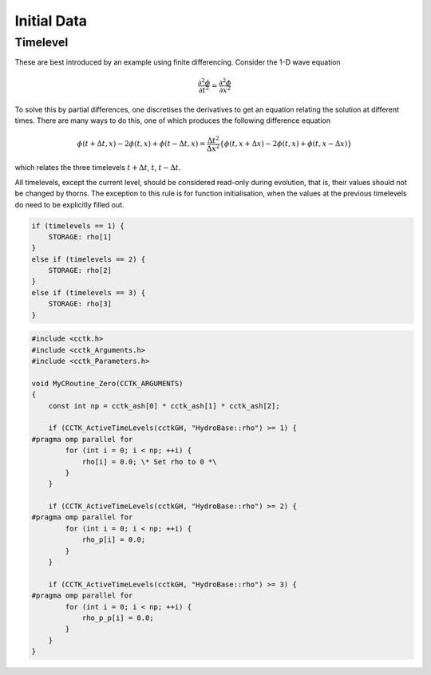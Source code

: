 Initial Data
=============

Timelevel
----------
These are best introduced by an example using finite differencing. Consider the 1-D wave equation

.. math::

    \frac{\partial^{2} \phi}{\partial t^{2}}=\frac{\partial^{2} \phi}{\partial x^{2}}

To solve this by partial differences, one discretises the derivatives to get an equation relating the solution at different times. There are many ways to do this, one of which produces the following difference equation

.. math::

    \phi(t+\Delta t, x)-2 \phi(t, x)+\phi(t-\Delta t, x)=\frac{\Delta t^{2}}{\Delta x^{2}}\{\phi(t, x+\Delta x)-2 \phi(t, x)+\phi(t, x-\Delta x)\}

which relates the three timelevels :math:`t+\Delta t`, :math:`t`, :math:`t-\Delta t`.


All timelevels, except the current level, should be considered read-only during evolution, that is, their values should not be changed by thorns. The exception to this rule is for function initialisation, when the values at the previous timelevels do need to be explicitly filled out.

.. code-block:: c

    if (timelevels == 1) {
        STORAGE: rho[1]
    }
    else if (timelevels == 2) {
        STORAGE: rho[2]
    }
    else if (timelevels == 3) {
        STORAGE: rho[3]
    }

.. code-block:: c

    #include <cctk.h>
    #include <cctk_Arguments.h>
    #include <cctk_Parameters.h>

    void MyCRoutine_Zero(CCTK_ARGUMENTS) 
    {
        const int np = cctk_ash[0] * cctk_ash[1] * cctk_ash[2];

        if (CCTK_ActiveTimeLevels(cctkGH, "HydroBase::rho") >= 1) {
    #pragma omp parallel for
            for (int i = 0; i < np; ++i) {
                rho[i] = 0.0; \* Set rho to 0 *\
            }
        }

        if (CCTK_ActiveTimeLevels(cctkGH, "HydroBase::rho") >= 2) {
    #pragma omp parallel for
            for (int i = 0; i < np; ++i) {
                rho_p[i] = 0.0;
            }
        }
        
        if (CCTK_ActiveTimeLevels(cctkGH, "HydroBase::rho") >= 3) {
    #pragma omp parallel for
            for (int i = 0; i < np; ++i) {
                rho_p_p[i] = 0.0;
            }
        }
    }